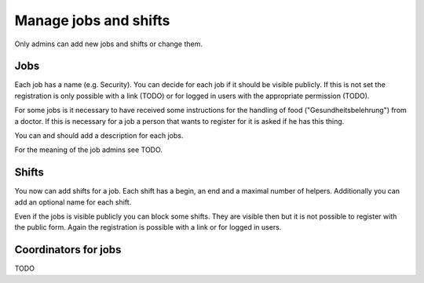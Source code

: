 Manage jobs and shifts
======================

Only admins can add new jobs and shifts or change them.

Jobs
----

Each job has a name (e.g. Security). You can decide for each job if it should
be visible publicly. If this is not set the registration is only possible
with a link (TODO) or for logged in users with the appropriate permission
(TODO).

For some jobs is it necessary to have received some instructions for the
handling of food ("Gesundheitsbelehrung") from a doctor. If this is necessary
for a job a person that wants to register for it is asked if he has this thing.

You can and should add a description for each jobs.

For the meaning of the job admins see TODO.

Shifts
------

You now can add shifts for a job. Each shift has a begin, an end and a maximal
number of helpers. Additionally you can add an optional name for each shift.

Even if the jobs is visible publicly you can block some shifts. They are
visible then but it is not possible to register with the public form. Again
the registration is possible with a link or for logged in users.

Coordinators for jobs
---------------------

TODO
